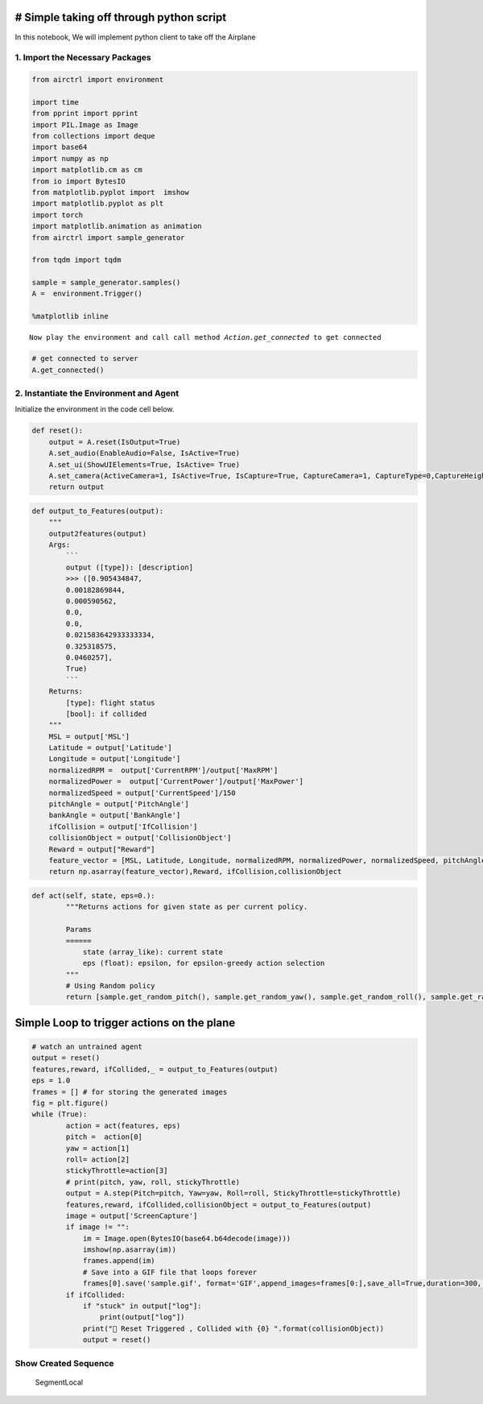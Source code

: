 # Simple taking off through python script
-----------------------------------------

In this notebook, We will implement python client to take off the
Airplane

1. Import the Necessary Packages
~~~~~~~~~~~~~~~~~~~~~~~~~~~~~~~~

.. code:: ipython3

    from airctrl import environment
    
    import time
    from pprint import pprint
    import PIL.Image as Image
    from collections import deque
    import base64
    import numpy as np
    import matplotlib.cm as cm
    from io import BytesIO
    from matplotlib.pyplot import  imshow
    import matplotlib.pyplot as plt
    import torch
    import matplotlib.animation as animation
    from airctrl import sample_generator
    
    from tqdm import tqdm
    
    sample = sample_generator.samples()
    A =  environment.Trigger()
    
    %matplotlib inline


.. parsed-literal::

    Now play the environment and call call method `Action.get_connected` to get connected


.. code:: ipython3

    # get connected to server
    A.get_connected()

2. Instantiate the Environment and Agent
~~~~~~~~~~~~~~~~~~~~~~~~~~~~~~~~~~~~~~~~

Initialize the environment in the code cell below.

.. code:: ipython3

    
    def reset():
        output = A.reset(IsOutput=True)
        A.set_audio(EnableAudio=False, IsActive=True)
        A.set_ui(ShowUIElements=True, IsActive= True)
        A.set_camera(ActiveCamera=1, IsActive=True, IsCapture=True, CaptureCamera=1, CaptureType=0,CaptureHeight=540, CaptureWidth=960)
        return output

.. code:: ipython3

    def output_to_Features(output):
        """
        output2features(output)
        Args:
            ```
            output ([type]): [description]
            >>> ([0.905434847,
            0.00182869844,
            0.000590562,
            0.0,
            0.0,
            0.021583642933333334,
            0.325318575,
            0.0460257],
            True)
            ```
        Returns:
            [type]: flight status
            [bool]: if collided
        """
        MSL = output['MSL']
        Latitude = output['Latitude']
        Longitude = output['Longitude']
        normalizedRPM =  output['CurrentRPM']/output['MaxRPM']
        normalizedPower =  output['CurrentPower']/output['MaxPower']
        normalizedSpeed = output['CurrentSpeed']/150
        pitchAngle = output['PitchAngle']
        bankAngle = output['BankAngle']
        ifCollision = output['IfCollision']
        collisionObject = output['CollisionObject']
        Reward = output["Reward"]
        feature_vector = [MSL, Latitude, Longitude, normalizedRPM, normalizedPower, normalizedSpeed, pitchAngle, bankAngle]
        return np.asarray(feature_vector),Reward, ifCollision,collisionObject
        
        

.. code:: ipython3

    def act(self, state, eps=0.):
            """Returns actions for given state as per current policy.
            
            Params
            ======
                state (array_like): current state
                eps (float): epsilon, for epsilon-greedy action selection
            """
            # Using Random policy
            return [sample.get_random_pitch(), sample.get_random_yaw(), sample.get_random_roll(), sample.get_random_stickythrottle()]

Simple Loop to trigger actions on the plane
-------------------------------------------

.. code:: ipython3

    # watch an untrained agent
    output = reset()
    features,reward, ifCollided,_ = output_to_Features(output)
    eps = 1.0
    frames = [] # for storing the generated images
    fig = plt.figure()
    while (True):
            action = act(features, eps)
            pitch =  action[0]
            yaw = action[1]
            roll= action[2]
            stickyThrottle=action[3]
            # print(pitch, yaw, roll, stickyThrottle)
            output = A.step(Pitch=pitch, Yaw=yaw, Roll=roll, StickyThrottle=stickyThrottle)
            features,reward, ifCollided,collisionObject = output_to_Features(output)
            image = output['ScreenCapture']
            if image != "":
                im = Image.open(BytesIO(base64.b64decode(image)))
                imshow(np.asarray(im))
                frames.append(im)
                # Save into a GIF file that loops forever
                frames[0].save('sample.gif', format='GIF',append_images=frames[0:],save_all=True,duration=300, loop=0)
            if ifCollided:
                if "stuck" in output["log"]:
                    print(output["log"])
                print("🔁 Reset Triggered , Collided with {0} ".format(collisionObject))
                output = reset()
                
                

Show Created Sequence
~~~~~~~~~~~~~~~~~~~~~

.. figure:: sample.gif
   :alt: segment

   SegmentLocal
